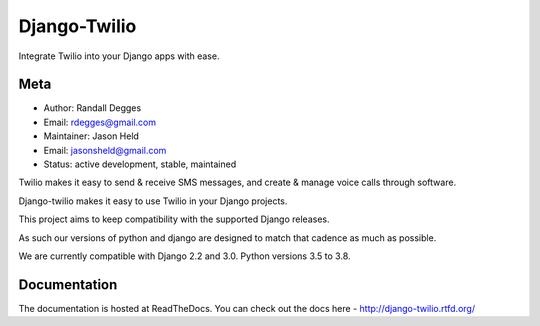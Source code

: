 =============
Django-Twilio
=============


Integrate Twilio into your Django apps with ease.

.. image:: https://badge.fury.io/py/django-twilio.png
    :target: http://badge.fury.io/py/django-twilio
    :alt: PyPI version
.. image:: https://travis-ci.org/rdegges/django-twilio.png?branch=master
    :target: https://travis-ci.org/rdegges/django-twilio
    :alt: CI build
.. image:: https://readthedocs.org/projects/django-twilio/badge/?version=latest
    :target: https://readthedocs.org/projects/django-twilio/badge/?version=latest
    :alt: documentation build
.. image:: https://img.shields.io/pypi/pyversions/django-twilio.svg
    :target:  https://pypi.python.org/pypi/django-twilio/
    :alt: Python versions supported


Meta
----

* Author: Randall Degges
* Email:  rdegges@gmail.com
* Maintainer: Jason Held
* Email: jasonsheld@gmail.com
* Status: active development, stable, maintained


Twilio makes it easy to send & receive SMS messages, and create & manage voice calls through software.

Django-twilio makes it easy to use Twilio in your Django projects.

This project aims to keep compatibility with the supported Django releases.

As such our versions of python and django are designed to match that cadence as much as possible.


We are currently compatible with Django 2.2 and 3.0. Python versions 3.5 to 3.8.

Documentation
-------------

The documentation is hosted at ReadTheDocs. You can check out the docs
here - http://django-twilio.rtfd.org/
